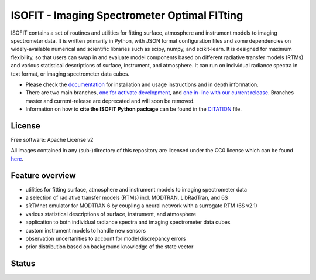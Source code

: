 =============================================
ISOFIT - Imaging Spectrometer Optimal FITting
=============================================

ISOFIT contains a set of routines and utilities for fitting surface, atmosphere and instrument models to imaging
spectrometer data. It is written primarily in Python, with JSON format configuration files and some dependencies on
widely-available numerical and scientific libraries such as scipy, numpy, and scikit-learn. It is designed for maximum
flexibility, so that users can swap in and evaluate model components based on different radiative transfer models (RTMs)
and various statistical descriptions of surface, instrument, and atmosphere. It can run on individual radiance spectra
in text format, or imaging spectrometer data cubes.

* Please check the documentation_ for installation and usage instructions and in depth information.
* There are two main branches, `one for activate development <https://github.com/isofit/isofit/tree/dev>`__, and `one in-line with our current release <https://github.com/isofit/isofit/tree/main>`__.  Branches master and current-release are deprecated and will soon be removed.
* Information on how to **cite the ISOFIT Python package** can be found in the
  `CITATION <https://github.com/unbohn/isofit_build_workflow/blob/master/CITATION>`__ file.


License
-------
Free software: Apache License v2

All images contained in any (sub-)directory of this repository are licensed under the CC0 license which can be found
`here <https://creativecommons.org/publicdomain/zero/1.0/legalcode.txt>`__.

Feature overview
----------------

* utilities for fitting surface, atmosphere and instrument models to imaging spectrometer data
* a selection of radiative transfer models (RTMs) incl. MODTRAN, LibRadTran, and 6S
* sRTMnet emulator for MODTRAN 6 by coupling a neural network with a surrogate RTM (6S v2.1)
* various statistical descriptions of surface, instrument, and atmosphere
* application to both individual radiance spectra and imaging spectrometer data cubes
* custom instrument models to handle new sensors
* observation uncertanities to account for model discrepancy errors
* prior distribution based on background knowledge of the state vector

Status
------

|badge1| |badge2| |badge3| |badge4| |badge5| |badge6| |badge7| |badge8|

.. |badge1| image:: https://img.shields.io/static/v1?label=Documentation&message=readthedocs&color=blue
    :target: https://isofit.readthedocs.io/en/latest/index.html

.. |badge2| image:: https://readthedocs.org/projects/pip/badge/?version=stable
    :target: https://pip.pypa.io/en/stable/?badge=stable

.. |badge3| image:: https://img.shields.io/pypi/v/isofit.svg
    :target: https://pypi.python.org/pypi/isofit

.. |badge4| image:: https://img.shields.io/conda/vn/conda-forge/isofit.svg
    :target: https://anaconda.org/conda-forge/isofit

.. |badge5| image:: https://img.shields.io/pypi/l/isofit.svg
    :target: https://github.com/isofit/isofit/blob/master/LICENSE

.. |badge6| image:: https://img.shields.io/pypi/pyversions/isofit.svg
    :target: https://img.shields.io/pypi/pyversions/isofit.svg

.. |badge7| image:: https://img.shields.io/pypi/dm/isofit.svg
    :target: https://pypi.python.org/pypi/isofit

.. |badge8| image:: https://zenodo.org/badge/DOI/10.5281/zenodo.6908949.svg
   :target: https://doi.org/10.5281/zenodo.6908949

.. _documentation: https://isofit.readthedocs.io/en/latest/index.html

